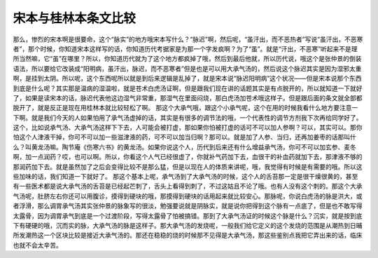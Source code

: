 宋本与桂林本条文比较
========================

那么，惨烈的宋本啊是很要命，这个“脉实”的地方哦宋本写什么？“脉迟”啊，然后呢，“虽汗出，而不恶热者”写说“虽汗出，不恶寒者”，那个时候，你知道宋本这样写的话，你知道历代考据家是为那一个字发疯啊？为了“虽”。就是“汗出，不恶寒”听起来不是理所当然嘛，它“虽”在哪里？所以，你知道历代就为了这个地方都疯掉了哦，然后到最后他就，所以历代说，哦这个是张仲景的倒装语法，所以要给它改装成“阳明病，虽汗出，脉迟，而不恶寒者”但是也是可以用大承气汤的，然后说这个脉迟其实是因为湿邪太重啊，是挂到太阴。所以呢，这个东西呢所以就是到后来逻辑是乱掉了，就是宋本说“脉迟阳明病”这个状况——但是宋本说那个东西到底是什么呢？其实那是温病的湿温啦，就是苍术白虎汤证啊，但是跟我们现在讲的话题其实是有点脱开的，所以就知道一下就好了，如果是读宋本的话，脉迟代表他这边湿气非常重，那湿气在里面闷烧，那白虎汤加苍术哦这样子。但是跟后面的条文就全部都脱开了，就是反正是现在用桂林本就比较轻松了啊。
那这个大承气哦，跟这个小承气呢，这个在用的时候我看什么地方要注意一下啊。就是我们今天的人如果怕用了承气汤虚掉的话，其实是有很多的调节法的哦，一个代表性的调节方剂我下次再给同学好了。这个，比如说承气汤、大承气汤这样下下去，人可能会被打虚，那如果你怕被打虚的话可不可以加人参啊？可以，其实可以。那你怕这个人津液干掉，你可不可以加一些滋津液的药，可不可以加当归啊？那可以。就是加了人参、当归，还再加姜枣的话那叫什么？叫黄龙汤嘛。陶节庵《伤寒六书》的黄龙汤。如果你说这个人，历代到后来还有什么增益承气汤，你可不可以加玄参、麦冬啊，加一点润药？哎，也可以啊。所以，你看这个人气已经很虚了，你就补气药加下去，血很干的补血药就加下去，那津液不够的那润药加下去。就是虽然加了之后会变得比较不是那么猛，但是以现在人的体质来讲呢，哦，我觉得有时候是有需要的哦。所以这些加味的话，我们知道一下就好了。
那这个基本上呢，承气汤到了大承气汤的时候，这个人的舌苔那一定是很干燥很黄的，甚至有一些医术都是说大承气汤的舌苔是已经起芒刺了，舌头上看得到刺了，不过这姑且不论了哦。也有人没有这个刺的。那这个大承气汤呢，肚脐左右你还可以用腹诊，摸得到硬块的哦，那摸得到硬块的话用起来就比较安心。那脉呢，你说白虎汤的脉是洪大，或者浮滑，那么调胃承气汤其实张仲景的脉象写的很淡，勉强要说就是阴脉实，就是说你把得到这个脉有一点底了，但是也不敢写得太露骨，因为调胃承气到底是一个过渡阶段，写得太露骨了怕被搞错。那到了大承气汤证的时候这个脉是什么？沉实，就是按到底下有硬硬的哦，沉而实的脉，大承气汤的脉是这样子。那大承气汤的发烧呢，一般我们给它定义的这个发烧的范围是从潮热到日晡所发潮热这一个区块比较是接近大承气汤的。那还在稳稳的烧的时候那不见得是大承气汤，那这些鉴别点我把它弄出来的话，临床也就不会太辛苦。
